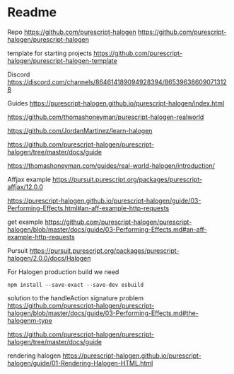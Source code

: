 * Readme

Repo
https://github.com/purescript-halogen
https://github.com/purescript-halogen/purescript-halogen

template for starting projects
https://github.com/purescript-halogen/purescript-halogen-template

Discord
https://discord.com/channels/864614189094928394/865396386090713128

Guides
https://purescript-halogen.github.io/purescript-halogen/index.html

https://github.com/thomashoneyman/purescript-halogen-realworld

https://github.com/JordanMartinez/learn-halogen

https://github.com/purescript-halogen/purescript-halogen/tree/master/docs/guide

https://thomashoneyman.com/guides/real-world-halogen/introduction/

Affjax example
https://pursuit.purescript.org/packages/purescript-affjax/12.0.0

https://purescript-halogen.github.io/purescript-halogen/guide/03-Performing-Effects.html#an-aff-example-http-requests

get example
https://github.com/purescript-halogen/purescript-halogen/blob/master/docs/guide/03-Performing-Effects.md#an-aff-example-http-requests

Pursuit
https://pursuit.purescript.org/packages/purescript-halogen/2.0.0/docs/Halogen

For Halogen production build we need
#+begin_example
npm install --save-exact --save-dev esbuild
#+end_example

solution to the handleAction signature problem
https://github.com/purescript-halogen/purescript-halogen/blob/master/docs/guide/03-Performing-Effects.md#the-halogenm-type

https://github.com/purescript-halogen/purescript-halogen/tree/master/docs/guide

rendering halogen
https://purescript-halogen.github.io/purescript-halogen/guide/01-Rendering-Halogen-HTML.html
